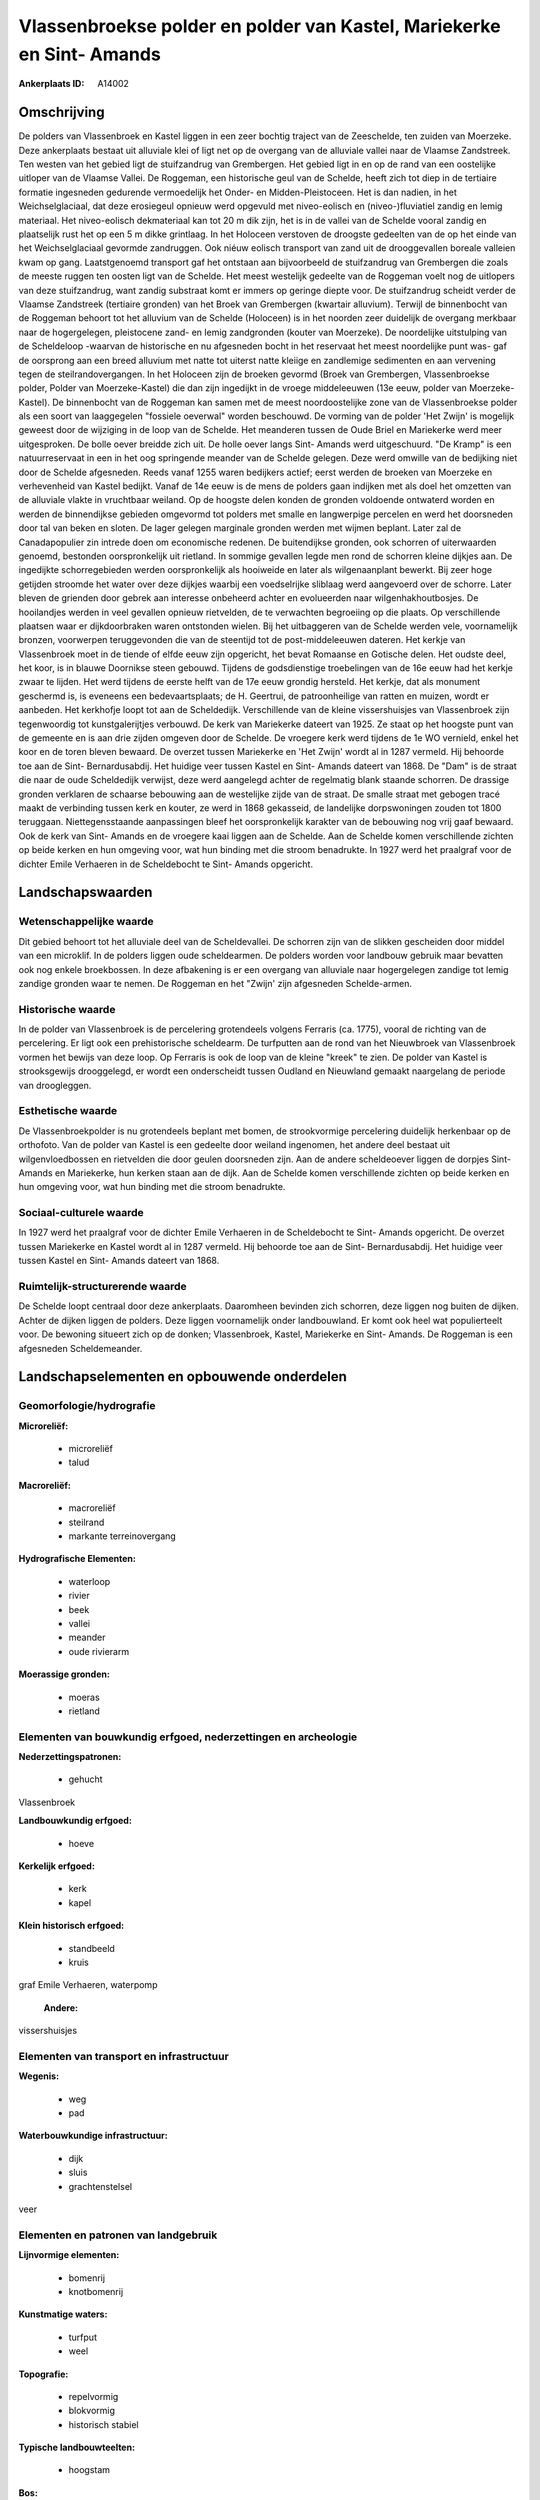 Vlassenbroekse polder en polder van Kastel, Mariekerke en Sint- Amands
======================================================================

:Ankerplaats ID: A14002




Omschrijving
------------

De polders van Vlassenbroek en Kastel liggen in een zeer bochtig
traject van de Zeeschelde, ten zuiden van Moerzeke. Deze ankerplaats
bestaat uit alluviale klei of ligt net op de overgang van de alluviale
vallei naar de Vlaamse Zandstreek. Ten westen van het gebied ligt de
stuifzandrug van Grembergen. Het gebied ligt in en op de rand van een
oostelijke uitloper van de Vlaamse Vallei. De Roggeman, een historische
geul van de Schelde, heeft zich tot diep in de tertiaire formatie
ingesneden gedurende vermoedelijk het Onder- en Midden-Pleistoceen. Het
is dan nadien, in het Weichselglaciaal, dat deze erosiegeul opnieuw werd
opgevuld met niveo-eolisch en (niveo-)fluviatiel zandig en lemig
materiaal. Het niveo-eolisch dekmateriaal kan tot 20 m dik zijn, het is
in de vallei van de Schelde vooral zandig en plaatselijk rust het op een
5 m dikke grintlaag. In het Holoceen verstoven de droogste gedeelten van
de op het einde van het Weichselglaciaal gevormde zandruggen. Ook niéuw
eolisch transport van zand uit de drooggevallen boreale valleien kwam op
gang. Laatstgenoemd transport gaf het ontstaan aan bijvoorbeeld de
stuifzandrug van Grembergen die zoals de meeste ruggen ten oosten ligt
van de Schelde. Het meest westelijk gedeelte van de Roggeman voelt nog
de uitlopers van deze stuifzandrug, want zandig substraat komt er immers
op geringe diepte voor. De stuifzandrug scheidt verder de Vlaamse
Zandstreek (tertiaire gronden) van het Broek van Grembergen (kwartair
alluvium). Terwijl de binnenbocht van de Roggeman behoort tot het
alluvium van de Schelde (Holoceen) is in het noorden zeer duidelijk de
overgang merkbaar naar de hogergelegen, pleistocene zand- en lemig
zandgronden (kouter van Moerzeke). De noordelijke uitstulping van de
Scheldeloop -waarvan de historische en nu afgesneden bocht in het
reservaat het meest noordelijke punt was- gaf de oorsprong aan een breed
alluvium met natte tot uiterst natte kleiige en zandlemige sedimenten en
aan vervening tegen de steilrandovergangen. In het Holoceen zijn de
broeken gevormd (Broek van Grembergen, Vlassenbroekse polder, Polder van
Moerzeke-Kastel) die dan zijn ingedijkt in de vroege middeleeuwen (13e
eeuw, polder van Moerzeke-Kastel). De binnenbocht van de Roggeman kan
samen met de meest noordoostelijke zone van de Vlassenbroekse polder als
een soort van laaggegelen "fossiele oeverwal" worden beschouwd. De
vorming van de polder 'Het Zwijn' is mogelijk geweest door de wijziging
in de loop van de Schelde. Het meanderen tussen de Oude Briel en
Mariekerke werd meer uitgesproken. De bolle oever breidde zich uit. De
holle oever langs Sint- Amands werd uitgeschuurd. "De Kramp" is een
natuurreservaat in een in het oog springende meander van de Schelde
gelegen. Deze werd omwille van de bedijking niet door de Schelde
afgesneden. Reeds vanaf 1255 waren bedijkers actief; eerst werden de
broeken van Moerzeke en verhevenheid van Kastel bedijkt. Vanaf de 14e
eeuw is de mens de polders gaan indijken met als doel het omzetten van
de alluviale vlakte in vruchtbaar weiland. Op de hoogste delen konden de
gronden voldoende ontwaterd worden en werden de binnendijkse gebieden
omgevormd tot polders met smalle en langwerpige percelen en werd het
doorsneden door tal van beken en sloten. De lager gelegen marginale
gronden werden met wijmen beplant. Later zal de Canadapopulier zin
intrede doen om economische redenen. De buitendijkse gronden, ook
schorren of uiterwaarden genoemd, bestonden oorspronkelijk uit rietland.
In sommige gevallen legde men rond de schorren kleine dijkjes aan. De
ingedijkte schorregebieden werden oorspronkelijk als hooiweide en later
als wilgenaanplant bewerkt. Bij zeer hoge getijden stroomde het water
over deze dijkjes waarbij een voedselrijke sliblaag werd aangevoerd over
de schorre. Later bleven de grienden door gebrek aan interesse onbeheerd
achter en evolueerden naar wilgenhakhoutbosjes. De hooilandjes werden in
veel gevallen opnieuw rietvelden, de te verwachten begroeiing op die
plaats. Op verschillende plaatsen waar er dijkdoorbraken waren
ontstonden wielen. Bij het uitbaggeren van de Schelde werden vele,
voornamelijk bronzen, voorwerpen teruggevonden die van de steentijd tot
de post-middeleeuwen dateren. Het kerkje van Vlassenbroek moet in de
tiende of elfde eeuw zijn opgericht, het bevat Romaanse en Gotische
delen. Het oudste deel, het koor, is in blauwe Doornikse steen gebouwd.
Tijdens de godsdienstige troebelingen van de 16e eeuw had het kerkje
zwaar te lijden. Het werd tijdens de eerste helft van de 17e eeuw
grondig hersteld. Het kerkje, dat als monument geschermd is, is eveneens
een bedevaartsplaats; de H. Geertrui, de patroonheilige van ratten en
muizen, wordt er aanbeden. Het kerkhofje loopt tot aan de Scheldedijk.
Verschillende van de kleine vissershuisjes van Vlassenbroek zijn
tegenwoordig tot kunstgalerijtjes verbouwd. De kerk van Mariekerke
dateert van 1925. Ze staat op het hoogste punt van de gemeente en is aan
drie zijden omgeven door de Schelde. De vroegere kerk werd tijdens de 1e
WO vernield, enkel het koor en de toren bleven bewaard. De overzet
tussen Mariekerke en 'Het Zwijn' wordt al in 1287 vermeld. Hij behoorde
toe aan de Sint- Bernardusabdij. Het huidige veer tussen Kastel en Sint-
Amands dateert van 1868. De "Dam" is de straat die naar de oude
Scheldedijk verwijst, deze werd aangelegd achter de regelmatig blank
staande schorren. De drassige gronden verklaren de schaarse bebouwing
aan de westelijke zijde van de straat. De smalle straat met gebogen
tracé maakt de verbinding tussen kerk en kouter, ze werd in 1868
gekasseid, de landelijke dorpswoningen zouden tot 1800 teruggaan.
Niettegensstaande aanpassingen bleef het oorspronkelijk karakter van de
bebouwing nog vrij gaaf bewaard. Ook de kerk van Sint- Amands en de
vroegere kaai liggen aan de Schelde. Aan de Schelde komen verschillende
zichten op beide kerken en hun omgeving voor, wat hun binding met die
stroom benadrukte. In 1927 werd het praalgraf voor de dichter Emile
Verhaeren in de Scheldebocht te Sint- Amands opgericht.



Landschapswaarden
-----------------


Wetenschappelijke waarde
~~~~~~~~~~~~~~~~~~~~~~~~


Dit gebied behoort tot het alluviale deel van de Scheldevallei. De
schorren zijn van de slikken gescheiden door middel van een microklif.
In de polders liggen oude scheldearmen. De polders worden voor landbouw
gebruik maar bevatten ook nog enkele broekbossen. In deze afbakening is
er een overgang van alluviale naar hogergelegen zandige tot lemig
zandige gronden waar te nemen. De Roggeman en het "Zwijn' zijn
afgesneden Schelde-armen.

Historische waarde
~~~~~~~~~~~~~~~~~~


In de polder van Vlassenbroek is de percelering grotendeels volgens
Ferraris (ca. 1775), vooral de richting van de percelering. Er ligt ook
een prehistorische scheldearm. De turfputten aan de rond van het
Nieuwbroek van Vlassenbroek vormen het bewijs van deze loop. Op Ferraris
is ook de loop van de kleine "kreek" te zien. De polder van Kastel is
strooksgewijs drooggelegd, er wordt een onderscheidt tussen Oudland en
Nieuwland gemaakt naargelang de periode van droogleggen.

Esthetische waarde
~~~~~~~~~~~~~~~~~~

De Vlassenbroekpolder is nu grotendeels beplant
met bomen, de strookvormige percelering duidelijk herkenbaar op de
orthofoto. Van de polder van Kastel is een gedeelte door weiland
ingenomen, het andere deel bestaat uit wilgenvloedbossen en rietvelden
die door geulen doorsneden zijn. Aan de andere scheldeoever liggen de
dorpjes Sint- Amands en Mariekerke, hun kerken staan aan de dijk. Aan de
Schelde komen verschillende zichten op beide kerken en hun omgeving
voor, wat hun binding met die stroom benadrukte.


Sociaal-culturele waarde
~~~~~~~~~~~~~~~~~~~~~~~~



In 1927 werd het praalgraf voor de dichter
Emile Verhaeren in de Scheldebocht te Sint- Amands opgericht. De overzet
tussen Mariekerke en Kastel wordt al in 1287 vermeld. Hij behoorde toe
aan de Sint- Bernardusabdij. Het huidige veer tussen Kastel en Sint-
Amands dateert van 1868.

Ruimtelijk-structurerende waarde
~~~~~~~~~~~~~~~~~~~~~~~~~~~~~~~~

De Schelde loopt centraal door deze ankerplaats. Daaromheen bevinden
zich schorren, deze liggen nog buiten de dijken. Achter de dijken liggen
de polders. Deze liggen voornamelijk onder landbouwland. Er komt ook
heel wat populierteelt voor. De bewoning situeert zich op de donken;
Vlassenbroek, Kastel, Mariekerke en Sint- Amands. De Roggeman is een
afgesneden Scheldemeander.



Landschapselementen en opbouwende onderdelen
--------------------------------------------



Geomorfologie/hydrografie
~~~~~~~~~~~~~~~~~~~~~~~~~


**Microreliëf:**

 * microreliëf
 * talud


**Macroreliëf:**

 * macroreliëf
 * steilrand
 * markante terreinovergang

**Hydrografische Elementen:**

 * waterloop
 * rivier
 * beek
 * vallei
 * meander
 * oude rivierarm


**Moerassige gronden:**

 * moeras
 * rietland



Elementen van bouwkundig erfgoed, nederzettingen en archeologie
~~~~~~~~~~~~~~~~~~~~~~~~~~~~~~~~~~~~~~~~~~~~~~~~~~~~~~~~~~~~~~~

**Nederzettingspatronen:**

 * gehucht

Vlassenbroek

**Landbouwkundig erfgoed:**

 * hoeve


**Kerkelijk erfgoed:**

 * kerk
 * kapel


**Klein historisch erfgoed:**

 * standbeeld
 * kruis


graf Emile Verhaeren, waterpomp

 **Andere:**
vissershuisjes

Elementen van transport en infrastructuur
~~~~~~~~~~~~~~~~~~~~~~~~~~~~~~~~~~~~~~~~~

**Wegenis:**

 * weg
 * pad


**Waterbouwkundige infrastructuur:**

 * dijk
 * sluis
 * grachtenstelsel


veer

Elementen en patronen van landgebruik
~~~~~~~~~~~~~~~~~~~~~~~~~~~~~~~~~~~~~

**Lijnvormige elementen:**

 * bomenrij
 * knotbomenrij

**Kunstmatige waters:**

 * turfput
 * weel


**Topografie:**

 * repelvormig
 * blokvormig
 * historisch stabiel


**Typische landbouwteelten:**

 * hoogstam


**Bos:**

 * loof
 * broek
 * hakhout
 * middelhout
 * hooghout
 * struweel


**Bijzondere waterhuishouding:**

 * polder
 * uiterwaarden
 * buitendijks



Opmerkingen en knelpunten
~~~~~~~~~~~~~~~~~~~~~~~~~


In de polder van Kastel neemt de tuinbouw serieuse uitbreiding met het
plaatsen van serrecomplexen tot gevolg. De polder van Vlassenbroek wordt
door de populierenteelt gedomineerd. De polder wordt door de expresweg
N41 doorsneden. Rond de turfputjes staan visserskoten.
